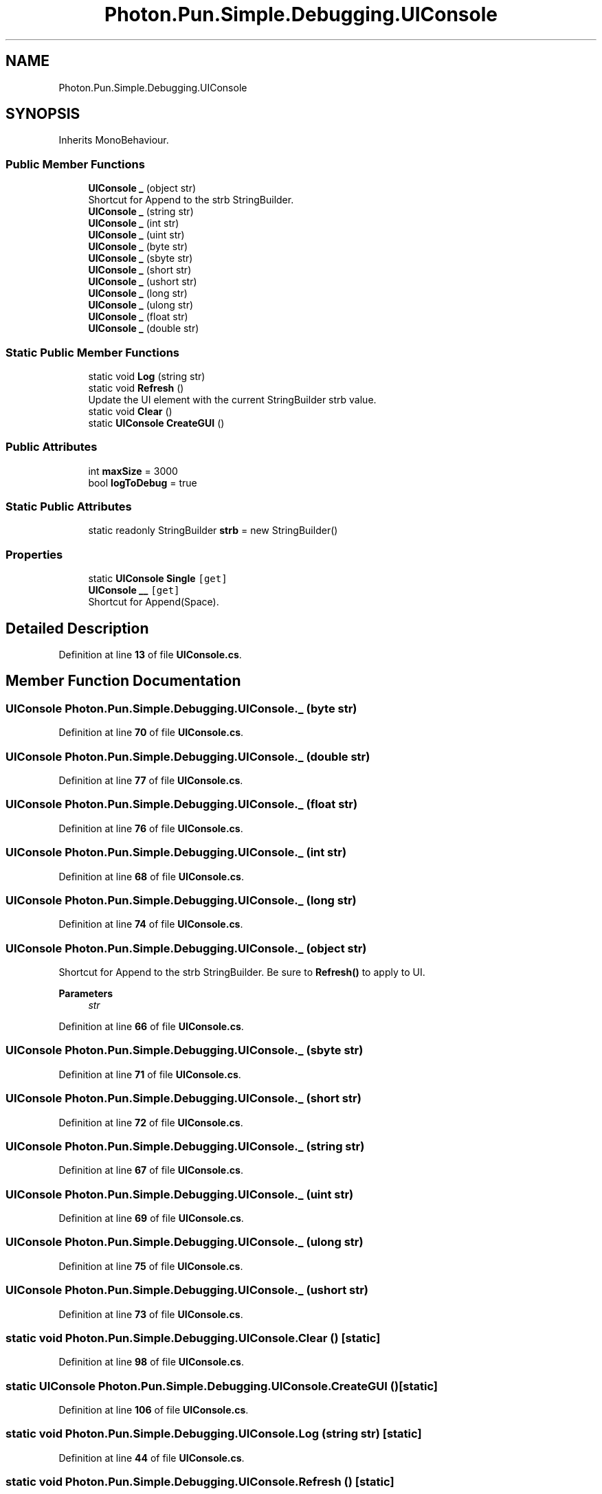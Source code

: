 .TH "Photon.Pun.Simple.Debugging.UIConsole" 3 "Mon Apr 18 2022" "Purrpatrator User manual" \" -*- nroff -*-
.ad l
.nh
.SH NAME
Photon.Pun.Simple.Debugging.UIConsole
.SH SYNOPSIS
.br
.PP
.PP
Inherits MonoBehaviour\&.
.SS "Public Member Functions"

.in +1c
.ti -1c
.RI "\fBUIConsole\fP \fB_\fP (object str)"
.br
.RI "Shortcut for Append to the strb StringBuilder\&. "
.ti -1c
.RI "\fBUIConsole\fP \fB_\fP (string str)"
.br
.ti -1c
.RI "\fBUIConsole\fP \fB_\fP (int str)"
.br
.ti -1c
.RI "\fBUIConsole\fP \fB_\fP (uint str)"
.br
.ti -1c
.RI "\fBUIConsole\fP \fB_\fP (byte str)"
.br
.ti -1c
.RI "\fBUIConsole\fP \fB_\fP (sbyte str)"
.br
.ti -1c
.RI "\fBUIConsole\fP \fB_\fP (short str)"
.br
.ti -1c
.RI "\fBUIConsole\fP \fB_\fP (ushort str)"
.br
.ti -1c
.RI "\fBUIConsole\fP \fB_\fP (long str)"
.br
.ti -1c
.RI "\fBUIConsole\fP \fB_\fP (ulong str)"
.br
.ti -1c
.RI "\fBUIConsole\fP \fB_\fP (float str)"
.br
.ti -1c
.RI "\fBUIConsole\fP \fB_\fP (double str)"
.br
.in -1c
.SS "Static Public Member Functions"

.in +1c
.ti -1c
.RI "static void \fBLog\fP (string str)"
.br
.ti -1c
.RI "static void \fBRefresh\fP ()"
.br
.RI "Update the UI element with the current StringBuilder strb value\&. "
.ti -1c
.RI "static void \fBClear\fP ()"
.br
.ti -1c
.RI "static \fBUIConsole\fP \fBCreateGUI\fP ()"
.br
.in -1c
.SS "Public Attributes"

.in +1c
.ti -1c
.RI "int \fBmaxSize\fP = 3000"
.br
.ti -1c
.RI "bool \fBlogToDebug\fP = true"
.br
.in -1c
.SS "Static Public Attributes"

.in +1c
.ti -1c
.RI "static readonly StringBuilder \fBstrb\fP = new StringBuilder()"
.br
.in -1c
.SS "Properties"

.in +1c
.ti -1c
.RI "static \fBUIConsole\fP \fBSingle\fP\fC [get]\fP"
.br
.ti -1c
.RI "\fBUIConsole\fP \fB__\fP\fC [get]\fP"
.br
.RI "Shortcut for Append(Space)\&. "
.in -1c
.SH "Detailed Description"
.PP 
Definition at line \fB13\fP of file \fBUIConsole\&.cs\fP\&.
.SH "Member Function Documentation"
.PP 
.SS "\fBUIConsole\fP Photon\&.Pun\&.Simple\&.Debugging\&.UIConsole\&._ (byte str)"

.PP
Definition at line \fB70\fP of file \fBUIConsole\&.cs\fP\&.
.SS "\fBUIConsole\fP Photon\&.Pun\&.Simple\&.Debugging\&.UIConsole\&._ (double str)"

.PP
Definition at line \fB77\fP of file \fBUIConsole\&.cs\fP\&.
.SS "\fBUIConsole\fP Photon\&.Pun\&.Simple\&.Debugging\&.UIConsole\&._ (float str)"

.PP
Definition at line \fB76\fP of file \fBUIConsole\&.cs\fP\&.
.SS "\fBUIConsole\fP Photon\&.Pun\&.Simple\&.Debugging\&.UIConsole\&._ (int str)"

.PP
Definition at line \fB68\fP of file \fBUIConsole\&.cs\fP\&.
.SS "\fBUIConsole\fP Photon\&.Pun\&.Simple\&.Debugging\&.UIConsole\&._ (long str)"

.PP
Definition at line \fB74\fP of file \fBUIConsole\&.cs\fP\&.
.SS "\fBUIConsole\fP Photon\&.Pun\&.Simple\&.Debugging\&.UIConsole\&._ (object str)"

.PP
Shortcut for Append to the strb StringBuilder\&. Be sure to \fBRefresh()\fP to apply to UI\&. 
.PP
\fBParameters\fP
.RS 4
\fIstr\fP 
.RE
.PP

.PP
Definition at line \fB66\fP of file \fBUIConsole\&.cs\fP\&.
.SS "\fBUIConsole\fP Photon\&.Pun\&.Simple\&.Debugging\&.UIConsole\&._ (sbyte str)"

.PP
Definition at line \fB71\fP of file \fBUIConsole\&.cs\fP\&.
.SS "\fBUIConsole\fP Photon\&.Pun\&.Simple\&.Debugging\&.UIConsole\&._ (short str)"

.PP
Definition at line \fB72\fP of file \fBUIConsole\&.cs\fP\&.
.SS "\fBUIConsole\fP Photon\&.Pun\&.Simple\&.Debugging\&.UIConsole\&._ (string str)"

.PP
Definition at line \fB67\fP of file \fBUIConsole\&.cs\fP\&.
.SS "\fBUIConsole\fP Photon\&.Pun\&.Simple\&.Debugging\&.UIConsole\&._ (uint str)"

.PP
Definition at line \fB69\fP of file \fBUIConsole\&.cs\fP\&.
.SS "\fBUIConsole\fP Photon\&.Pun\&.Simple\&.Debugging\&.UIConsole\&._ (ulong str)"

.PP
Definition at line \fB75\fP of file \fBUIConsole\&.cs\fP\&.
.SS "\fBUIConsole\fP Photon\&.Pun\&.Simple\&.Debugging\&.UIConsole\&._ (ushort str)"

.PP
Definition at line \fB73\fP of file \fBUIConsole\&.cs\fP\&.
.SS "static void Photon\&.Pun\&.Simple\&.Debugging\&.UIConsole\&.Clear ()\fC [static]\fP"

.PP
Definition at line \fB98\fP of file \fBUIConsole\&.cs\fP\&.
.SS "static \fBUIConsole\fP Photon\&.Pun\&.Simple\&.Debugging\&.UIConsole\&.CreateGUI ()\fC [static]\fP"

.PP
Definition at line \fB106\fP of file \fBUIConsole\&.cs\fP\&.
.SS "static void Photon\&.Pun\&.Simple\&.Debugging\&.UIConsole\&.Log (string str)\fC [static]\fP"

.PP
Definition at line \fB44\fP of file \fBUIConsole\&.cs\fP\&.
.SS "static void Photon\&.Pun\&.Simple\&.Debugging\&.UIConsole\&.Refresh ()\fC [static]\fP"

.PP
Update the UI element with the current StringBuilder strb value\&. 
.PP
Definition at line \fB87\fP of file \fBUIConsole\&.cs\fP\&.
.SH "Member Data Documentation"
.PP 
.SS "bool Photon\&.Pun\&.Simple\&.Debugging\&.UIConsole\&.logToDebug = true"

.PP
Definition at line \fB17\fP of file \fBUIConsole\&.cs\fP\&.
.SS "int Photon\&.Pun\&.Simple\&.Debugging\&.UIConsole\&.maxSize = 3000"

.PP
Definition at line \fB15\fP of file \fBUIConsole\&.cs\fP\&.
.SS "readonly StringBuilder Photon\&.Pun\&.Simple\&.Debugging\&.UIConsole\&.strb = new StringBuilder()\fC [static]\fP"

.PP
Definition at line \fB19\fP of file \fBUIConsole\&.cs\fP\&.
.SH "Property Documentation"
.PP 
.SS "\fBUIConsole\fP Photon\&.Pun\&.Simple\&.Debugging\&.UIConsole\&.__\fC [get]\fP"

.PP
Shortcut for Append(Space)\&. 
.PP
Definition at line \fB82\fP of file \fBUIConsole\&.cs\fP\&.
.SS "\fBUIConsole\fP Photon\&.Pun\&.Simple\&.Debugging\&.UIConsole\&.Single\fC [static]\fP, \fC [get]\fP"

.PP
Definition at line \fB22\fP of file \fBUIConsole\&.cs\fP\&.

.SH "Author"
.PP 
Generated automatically by Doxygen for Purrpatrator User manual from the source code\&.
